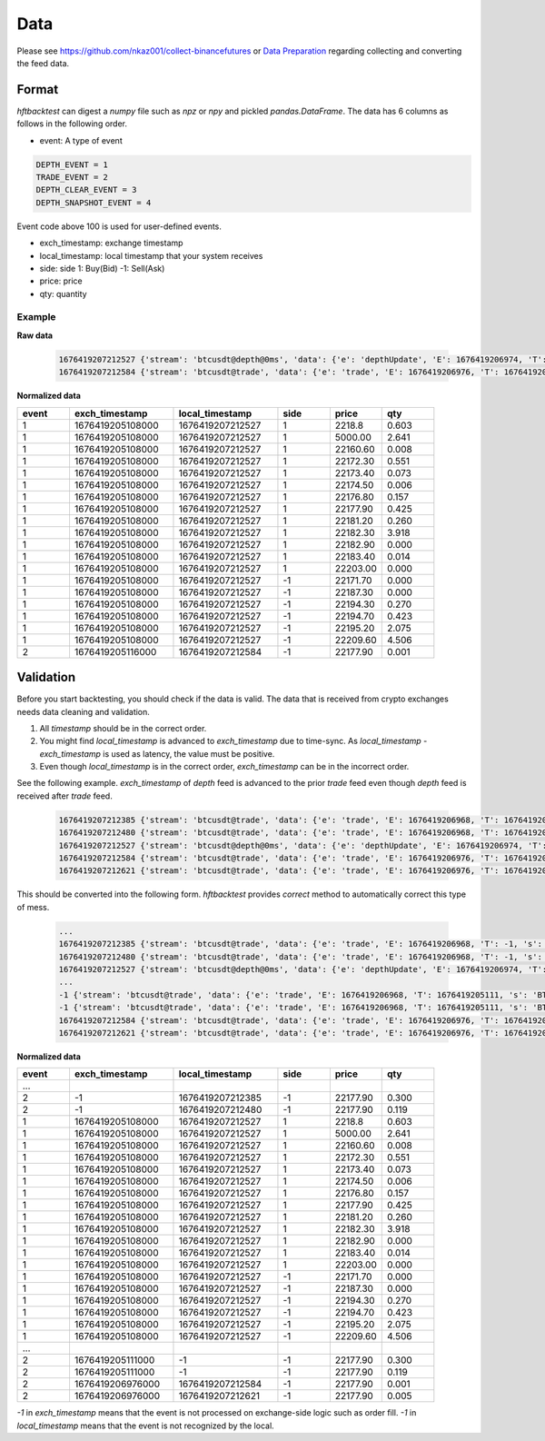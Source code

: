 Data
====

Please see https://github.com/nkaz001/collect-binancefutures or `Data Preparation <https://github.com/nkaz001/hftbacktest/blob/master/examples/Data%20Preparation.ipynb>`_ regarding collecting and converting the feed data.

Format
------

`hftbacktest` can digest a `numpy` file such as `npz` or `npy` and pickled `pandas.DataFrame`. The data has 6 columns as follows in the following order.

* event: A type of event

.. code-block:: python

    DEPTH_EVENT = 1
    TRADE_EVENT = 2
    DEPTH_CLEAR_EVENT = 3
    DEPTH_SNAPSHOT_EVENT = 4


Event code above 100 is used for user-defined events.

* exch_timestamp: exchange timestamp
* local_timestamp: local timestamp that your system receives
* side: side
  1: Buy(Bid)
  -1: Sell(Ask)
* price: price
* qty: quantity

Example
~~~~~~~

**Raw data**

 .. code-block::

    1676419207212527 {'stream': 'btcusdt@depth@0ms', 'data': {'e': 'depthUpdate', 'E': 1676419206974, 'T': 1676419205108, 's': 'BTCUSDT', 'U': 2505118837831, 'u': 2505118838224, 'pu': 2505118837821, 'b': [['2218.80', '0.603'], ['5000.00', '2.641'], ['22160.60', '0.008'], ['22172.30', '0.551'], ['22173.40', '0.073'], ['22174.50', '0.006'], ['22176.80', '0.157'], ['22177.90', '0.425'], ['22181.20', '0.260'], ['22182.30', '3.918'], ['22182.90', '0.000'], ['22183.40', '0.014'], ['22203.00', '0.000']], 'a': [['22171.70', '0.000'], ['22187.30', '0.000'], ['22194.30', '0.270'], ['22194.70', '0.423'], ['22195.20', '2.075'], ['22209.60', '4.506']]}}
    1676419207212584 {'stream': 'btcusdt@trade', 'data': {'e': 'trade', 'E': 1676419206976, 'T': 1676419205116, 's': 'BTCUSDT', 't': 3288803053, 'p': '22177.90', 'q': '0.001', 'X': 'MARKET', 'm': True}}

**Normalized data**

.. list-table::
   :widths: 5 10 10 5 5 5
   :header-rows: 1

   * - event
     - exch_timestamp
     - local_timestamp
     - side
     - price
     - qty
   * - 1
     - 1676419205108000
     - 1676419207212527
     - 1
     - 2218.8
     - 0.603
   * - 1
     - 1676419205108000
     - 1676419207212527
     - 1
     - 5000.00
     - 2.641
   * - 1
     - 1676419205108000
     - 1676419207212527
     - 1
     - 22160.60
     - 0.008
   * - 1
     - 1676419205108000
     - 1676419207212527
     - 1
     - 22172.30
     - 0.551
   * - 1
     - 1676419205108000
     - 1676419207212527
     - 1
     - 22173.40
     - 0.073
   * - 1
     - 1676419205108000
     - 1676419207212527
     - 1
     - 22174.50
     - 0.006
   * - 1
     - 1676419205108000
     - 1676419207212527
     - 1
     - 22176.80
     - 0.157
   * - 1
     - 1676419205108000
     - 1676419207212527
     - 1
     - 22177.90
     - 0.425
   * - 1
     - 1676419205108000
     - 1676419207212527
     - 1
     - 22181.20
     - 0.260
   * - 1
     - 1676419205108000
     - 1676419207212527
     - 1
     - 22182.30
     - 3.918
   * - 1
     - 1676419205108000
     - 1676419207212527
     - 1
     - 22182.90
     - 0.000
   * - 1
     - 1676419205108000
     - 1676419207212527
     - 1
     - 22183.40
     - 0.014
   * - 1
     - 1676419205108000
     - 1676419207212527
     - 1
     - 22203.00
     - 0.000

   * - 1
     - 1676419205108000
     - 1676419207212527
     - -1
     - 22171.70
     - 0.000
   * - 1
     - 1676419205108000
     - 1676419207212527
     - -1
     - 22187.30
     - 0.000
   * - 1
     - 1676419205108000
     - 1676419207212527
     - -1
     - 22194.30
     - 0.270
   * - 1
     - 1676419205108000
     - 1676419207212527
     - -1
     - 22194.70
     - 0.423
   * - 1
     - 1676419205108000
     - 1676419207212527
     - -1
     - 22195.20
     - 2.075
   * - 1
     - 1676419205108000
     - 1676419207212527
     - -1
     - 22209.60
     - 4.506
   * - 2
     - 1676419205116000
     - 1676419207212584
     - -1
     - 22177.90
     - 0.001

Validation
----------

Before you start backtesting, you should check if the data is valid. The data that is received from crypto exchanges needs data cleaning and validation.

1. All `timestamp` should be in the correct order.

2. You might find `local_timestamp` is advanced to `exch_timestamp` due to time-sync. As `local_timestamp - exch_timestamp` is used as latency, the value must be positive.

3. Even though `local_timestamp` is in the correct order, `exch_timestamp` can be in the incorrect order.

See the following example. `exch_timestamp` of `depth` feed is advanced to the prior `trade` feed even though `depth` feed
is received after `trade` feed.

 .. code-block::

    1676419207212385 {'stream': 'btcusdt@trade', 'data': {'e': 'trade', 'E': 1676419206968, 'T': 1676419205111, 's': 'BTCUSDT', 't': 3288803051, 'p': '22177.90', 'q': '0.300', 'X': 'MARKET', 'm': True}}
    1676419207212480 {'stream': 'btcusdt@trade', 'data': {'e': 'trade', 'E': 1676419206968, 'T': 1676419205111, 's': 'BTCUSDT', 't': 3288803052, 'p': '22177.90', 'q': '0.119', 'X': 'MARKET', 'm': True}}
    1676419207212527 {'stream': 'btcusdt@depth@0ms', 'data': {'e': 'depthUpdate', 'E': 1676419206974, 'T': 1676419205108, 's': 'BTCUSDT', 'U': 2505118837831, 'u': 2505118838224, 'pu': 2505118837821, 'b': [['2218.80', '0.603'], ['5000.00', '2.641'], ['22160.60', '0.008'], ['22172.30', '0.551'], ['22173.40', '0.073'], ['22174.50', '0.006'], ['22176.80', '0.157'], ['22177.90', '0.425'], ['22181.20', '0.260'], ['22182.30', '3.918'], ['22182.90', '0.000'], ['22183.40', '0.014'], ['22203.00', '0.000']], 'a': [['22171.70', '0.000'], ['22187.30', '0.000'], ['22194.30', '0.270'], ['22194.70', '0.423'], ['22195.20', '2.075'], ['22209.60', '4.506']]}}
    1676419207212584 {'stream': 'btcusdt@trade', 'data': {'e': 'trade', 'E': 1676419206976, 'T': 1676419205116, 's': 'BTCUSDT', 't': 3288803053, 'p': '22177.90', 'q': '0.001', 'X': 'MARKET', 'm': True}}
    1676419207212621 {'stream': 'btcusdt@trade', 'data': {'e': 'trade', 'E': 1676419206976, 'T': 1676419205116, 's': 'BTCUSDT', 't': 3288803054, 'p': '22177.90', 'q': '0.005', 'X': 'MARKET', 'm': True}}


This should be converted into the following form. `hftbacktest` provides `correct` method to automatically correct this type of mess.

 .. code-block::

    ...
    1676419207212385 {'stream': 'btcusdt@trade', 'data': {'e': 'trade', 'E': 1676419206968, 'T': -1, 's': 'BTCUSDT', 't': 3288803051, 'p': '22177.90', 'q': '0.300', 'X': 'MARKET', 'm': True}}
    1676419207212480 {'stream': 'btcusdt@trade', 'data': {'e': 'trade', 'E': 1676419206968, 'T': -1, 's': 'BTCUSDT', 't': 3288803052, 'p': '22177.90', 'q': '0.119', 'X': 'MARKET', 'm': True}}
    1676419207212527 {'stream': 'btcusdt@depth@0ms', 'data': {'e': 'depthUpdate', 'E': 1676419206974, 'T': 1676419205108, 's': 'BTCUSDT', 'U': 2505118837831, 'u': 2505118838224, 'pu': 2505118837821, 'b': [['2218.80', '0.603'], ['5000.00', '2.641'], ['22160.60', '0.008'], ['22172.30', '0.551'], ['22173.40', '0.073'], ['22174.50', '0.006'], ['22176.80', '0.157'], ['22177.90', '0.425'], ['22181.20', '0.260'], ['22182.30', '3.918'], ['22182.90', '0.000'], ['22183.40', '0.014'], ['22203.00', '0.000']], 'a': [['22171.70', '0.000'], ['22187.30', '0.000'], ['22194.30', '0.270'], ['22194.70', '0.423'], ['22195.20', '2.075'], ['22209.60', '4.506']]}}
    ...
    -1 {'stream': 'btcusdt@trade', 'data': {'e': 'trade', 'E': 1676419206968, 'T': 1676419205111, 's': 'BTCUSDT', 't': 3288803051, 'p': '22177.90', 'q': '0.300', 'X': 'MARKET', 'm': True}}
    -1 {'stream': 'btcusdt@trade', 'data': {'e': 'trade', 'E': 1676419206968, 'T': 1676419205111, 's': 'BTCUSDT', 't': 3288803052, 'p': '22177.90', 'q': '0.119', 'X': 'MARKET', 'm': True}}
    1676419207212584 {'stream': 'btcusdt@trade', 'data': {'e': 'trade', 'E': 1676419206976, 'T': 1676419205116, 's': 'BTCUSDT', 't': 3288803053, 'p': '22177.90', 'q': '0.001', 'X': 'MARKET', 'm': True}}
    1676419207212621 {'stream': 'btcusdt@trade', 'data': {'e': 'trade', 'E': 1676419206976, 'T': 1676419205116, 's': 'BTCUSDT', 't': 3288803054, 'p': '22177.90', 'q': '0.005', 'X': 'MARKET', 'm': True}}

**Normalized data**

.. list-table::
   :widths: 5 10 10 5 5 5
   :header-rows: 1

   * - event
     - exch_timestamp
     - local_timestamp
     - side
     - price
     - qty

   * - ...
     -
     -
     -
     -
     -
   * - 2
     - -1
     - 1676419207212385
     - -1
     - 22177.90
     - 0.300
   * - 2
     - -1
     - 1676419207212480
     - -1
     - 22177.90
     - 0.119
   * - 1
     - 1676419205108000
     - 1676419207212527
     - 1
     - 2218.8
     - 0.603
   * - 1
     - 1676419205108000
     - 1676419207212527
     - 1
     - 5000.00
     - 2.641
   * - 1
     - 1676419205108000
     - 1676419207212527
     - 1
     - 22160.60
     - 0.008
   * - 1
     - 1676419205108000
     - 1676419207212527
     - 1
     - 22172.30
     - 0.551
   * - 1
     - 1676419205108000
     - 1676419207212527
     - 1
     - 22173.40
     - 0.073
   * - 1
     - 1676419205108000
     - 1676419207212527
     - 1
     - 22174.50
     - 0.006
   * - 1
     - 1676419205108000
     - 1676419207212527
     - 1
     - 22176.80
     - 0.157
   * - 1
     - 1676419205108000
     - 1676419207212527
     - 1
     - 22177.90
     - 0.425
   * - 1
     - 1676419205108000
     - 1676419207212527
     - 1
     - 22181.20
     - 0.260
   * - 1
     - 1676419205108000
     - 1676419207212527
     - 1
     - 22182.30
     - 3.918
   * - 1
     - 1676419205108000
     - 1676419207212527
     - 1
     - 22182.90
     - 0.000
   * - 1
     - 1676419205108000
     - 1676419207212527
     - 1
     - 22183.40
     - 0.014
   * - 1
     - 1676419205108000
     - 1676419207212527
     - 1
     - 22203.00
     - 0.000

   * - 1
     - 1676419205108000
     - 1676419207212527
     - -1
     - 22171.70
     - 0.000
   * - 1
     - 1676419205108000
     - 1676419207212527
     - -1
     - 22187.30
     - 0.000
   * - 1
     - 1676419205108000
     - 1676419207212527
     - -1
     - 22194.30
     - 0.270
   * - 1
     - 1676419205108000
     - 1676419207212527
     - -1
     - 22194.70
     - 0.423
   * - 1
     - 1676419205108000
     - 1676419207212527
     - -1
     - 22195.20
     - 2.075
   * - 1
     - 1676419205108000
     - 1676419207212527
     - -1
     - 22209.60
     - 4.506
   * - ...
     -
     -
     -
     -
     -
   * - 2
     - 1676419205111000
     - -1
     - -1
     - 22177.90
     - 0.300
   * - 2
     - 1676419205111000
     - -1
     - -1
     - 22177.90
     - 0.119
   * - 2
     - 1676419206976000
     - 1676419207212584
     - -1
     - 22177.90
     - 0.001
   * - 2
     - 1676419206976000
     - 1676419207212621
     - -1
     - 22177.90
     - 0.005

`-1` in `exch_timestamp` means that the event is not processed on exchange-side logic such as order fill. `-1` in `local_timestamp`
means that the event is not recognized by the local.
